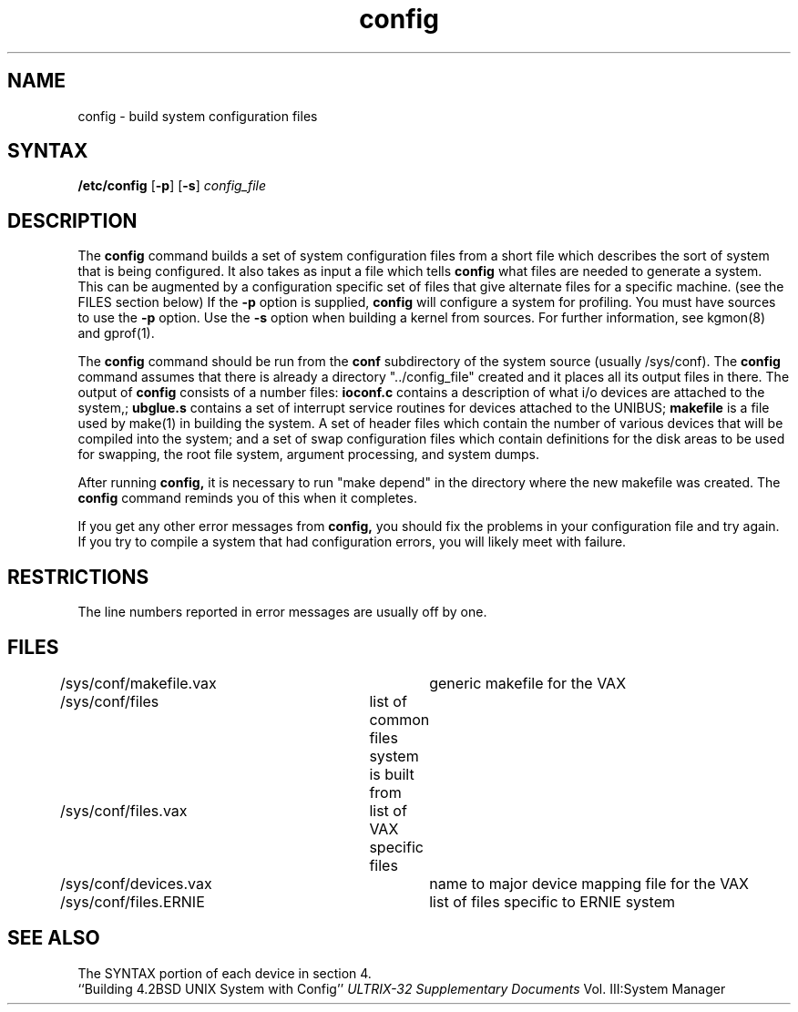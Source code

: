 .TH config 8
.SH NAME
config \- build system configuration files
.SH SYNTAX
.B /etc/config
[\fB\-p\fR]
[\fB\-s\fR]
.I config_file
.SH DESCRIPTION
The
.B config
command builds a set of system configuration files
from a short file which describes
the sort of system that is being configured.  
It also takes as input a file
which tells
.B config
what files are needed to generate a system.
This can be augmented by a configuration specific set of files
that give alternate files for a specific machine.
(see the FILES section below)
If the
.B \-p
option is supplied, 
.B config
will configure a system for profiling.  You must have sources 
to use the \fB\-p\fR option.  Use the \fB\-s\fR option when
building a kernel from sources. For further information,
see kgmon(8) and gprof(1).
.PP
The
.B config
command should be run from the
.B conf
subdirectory of the system source (usually /sys/conf).
The
.B config
command assumes that there is already a directory "../config_file"
created and it places all its output files in there.  
The output of
.B config
consists of a number files:
.B ioconf.c
contains a description
of what i/o devices are attached to the system,;
.B ubglue.s
contains a set of interrupt service routines for devices
attached to the UNIBUS;
.B makefile
is a file used by make(1)
in building the system.  A set of header files which contain
the number of various devices that will be compiled into the system;
and a set of swap configuration files which contain definitions for
the disk areas to be used for swapping, the root file system,
argument processing, and system dumps.
.PP
After running
.B config,
it is necessary to run "make depend"
in the directory where the new makefile
was created.
The
.B config
command reminds you of this when it completes.
.PP
If you get any other error messages from
.B config,
you should fix the problems in your configuration file and try again.
If you try to compile a system that had configuration errors, you
will likely meet with failure.
.SH RESTRICTIONS
The line numbers reported in error messages are usually off by one.
.SH FILES
.nf
/sys/conf/makefile.vax	generic makefile for the VAX
/sys/conf/files	list of common files system is built from
/sys/conf/files.vax	list of VAX specific files
/sys/conf/devices.vax	name to major device mapping file for the VAX
/sys/conf/files.ERNIE	list of files specific to ERNIE system
.fi
.SH SEE ALSO
The SYNTAX portion of each device in section 4.
.br
``Building 4.2BSD UNIX System with Config''
.I ULTRIX-32 Supplementary Documents
Vol. III:System Manager 
